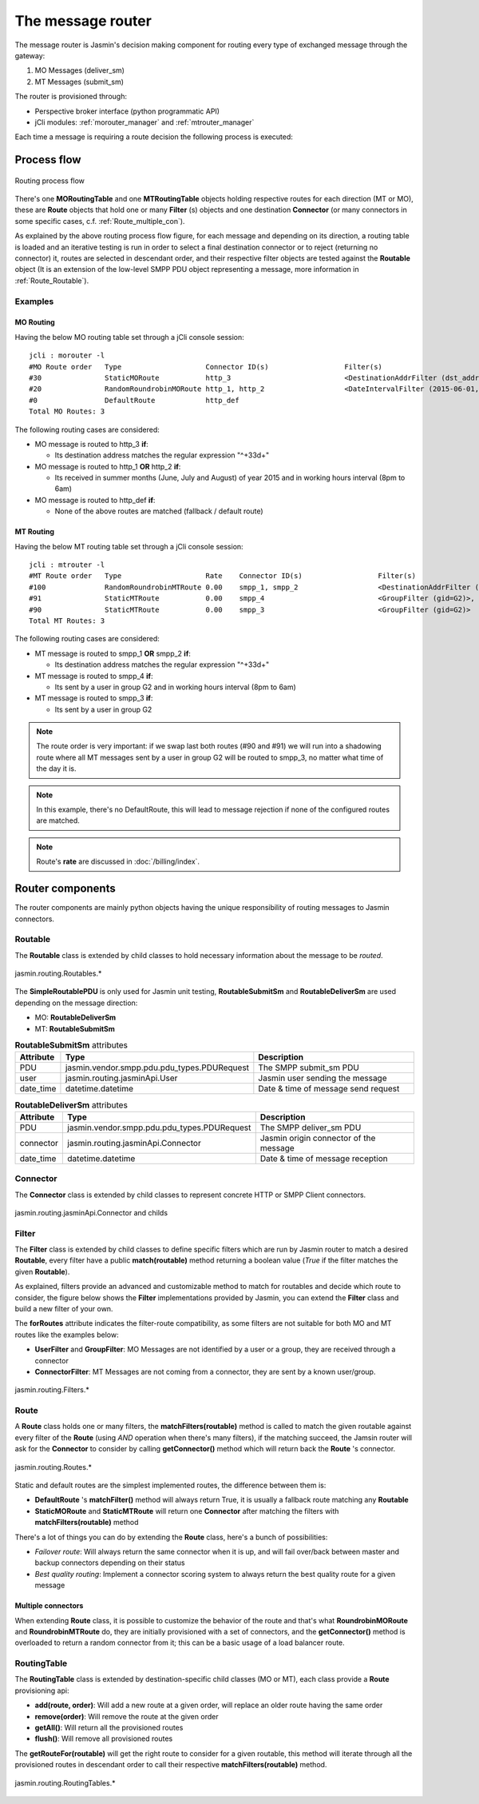 ##################
The message router
##################

The message router is Jasmin's decision making component for routing every type of exchanged message through the gateway:

#. MO Messages (deliver_sm)
#. MT Messages (submit_sm)

The router is provisioned through:

* Perspective broker interface (python programmatic API)
* jCli modules: :ref:`morouter_manager` and :ref:`mtrouter_manager`

Each time a message is requiring a route decision the following process is executed:

Process flow
************

.. figure:: /resources/routing/routing-process.png
   :alt: MO and MT routing process flow
   :align: Center
   
   Routing process flow

There's one **MORoutingTable** and one **MTRoutingTable** objects holding respective routes for each direction (MT or MO), 
these are **Route** objects that hold one or many **Filter** (s) objects and one destination **Connector** (or many connectors 
in some specific cases, c.f. :ref:`Route_multiple_con`).

As explained by the above routing process flow figure, for each message and depending on its direction, a routing table is 
loaded and an iterative testing is run in order to select a final destination connector or to reject (returning no connector) it, 
routes are selected in descendant order, and their respective filter objects are tested against the **Routable** object (It is an 
extension of the low-level SMPP PDU object representing a message, more information in :ref:`Route_Routable`).

Examples
========

MO Routing
----------

Having the below MO routing table set through a jCli console session::

   jcli : morouter -l
   #MO Route order   Type                    Connector ID(s)                  Filter(s)                                                       
   #30               StaticMORoute           http_3                           <DestinationAddrFilter (dst_addr=^\+33\d+)>                     
   #20               RandomRoundrobinMORoute http_1, http_2                   <DateIntervalFilter (2015-06-01,2015-08-31)>, <TimeIntervalFilter (08:00:00,18:00:00)>
   #0                DefaultRoute            http_def                                                                                         
   Total MO Routes: 3

The following routing cases are considered:

* MO message is routed to http_3 **if**:

  * Its destination address matches the regular expression "^\+33\d+"

* MO message is routed to http_1 **OR** http_2 **if**:

  * Its received in summer months (June, July and August) of year 2015 and in working hours interval (8pm to 6am)

* MO message is routed to http_def **if**:

  * None of the above routes are matched (fallback / default route)

MT Routing
----------

Having the below MT routing table set through a jCli console session::

   jcli : mtrouter -l
   #MT Route order   Type                    Rate    Connector ID(s)                  Filter(s)                                                       
   #100              RandomRoundrobinMTRoute 0.00    smpp_1, smpp_2                   <DestinationAddrFilter (dst_addr=^\+33\d+)>                     
   #91               StaticMTRoute           0.00    smpp_4                           <GroupFilter (gid=G2)>, <TimeIntervalFilter (08:00:00,18:00:00)>
   #90               StaticMTRoute           0.00    smpp_3                           <GroupFilter (gid=G2)>                                          
   Total MT Routes: 3

The following routing cases are considered:

* MT message is routed to smpp_1 **OR** smpp_2 **if**:

  * Its destination address matches the regular expression "^\+33\d+"

* MT message is routed to smpp_4 **if**:

  * Its sent by a user in group G2 and in working hours interval (8pm to 6am)

* MT message is routed to smpp_3 **if**:

  * Its sent by a user in group G2

.. note:: The route order is very important: if we swap last both routes (#90 and #91) we will run into a shadowing route where all MT messages sent by a user in group G2 will be routed to smpp_3, no matter what time of the day it is.

.. note:: In this example, there's no DefaultRoute, this will lead to message rejection if none of the configured routes are matched.

.. note:: Route's **rate** are discussed in :doc:`/billing/index`.

Router components 
*****************

The router components are mainly python objects having the unique responsibility of routing messages to Jasmin connectors.

.. _Route_Routable:

Routable
========

The **Routable** class is extended by child classes to hold necessary information about the message to be *routed*.

.. figure:: /resources/routing/Routable.png
   :alt: jasmin.routing.Routables.*
   :align: Center
   
   jasmin.routing.Routables.*

The **SimpleRoutablePDU** is only used for Jasmin unit testing, **RoutableSubmitSm** and **RoutableDeliverSm** are used depending 
on the message direction:

* MO: **RoutableDeliverSm**
* MT: **RoutableSubmitSm**

.. list-table:: **RoutableSubmitSm** attributes
   :widths: 10 10 80
   :header-rows: 1

   * - Attribute
     - Type
     - Description
   * - PDU
     - jasmin.vendor.smpp.pdu.pdu_types.PDURequest
     - The SMPP submit_sm PDU
   * - user
     - jasmin.routing.jasminApi.User
     - Jasmin user sending the message
   * - date_time
     - datetime.datetime
     - Date & time of message send request

.. list-table:: **RoutableDeliverSm** attributes
   :widths: 10 10 80
   :header-rows: 1

   * - Attribute
     - Type
     - Description
   * - PDU
     - jasmin.vendor.smpp.pdu.pdu_types.PDURequest
     - The SMPP deliver_sm PDU
   * - connector
     - jasmin.routing.jasminApi.Connector
     - Jasmin origin connector of the message
   * - date_time
     - datetime.datetime
     - Date & time of message reception

Connector
=========

The **Connector** class is extended by child classes to represent concrete HTTP or SMPP Client connectors.

.. figure:: /resources/routing/Connector.png
   :alt: jasmin.routing.jasminApi.Connector and childs
   :align: Center
   
   jasmin.routing.jasminApi.Connector and childs

Filter
======

The **Filter** class is extended by child classes to define specific filters which are run by Jasmin router to match a 
desired **Routable**, every filter have a public **match(routable)** method returning a boolean value (*True* if the filter 
matches the given **Routable**).

As explained, filters provide an advanced and customizable method to match for routables and decide which route to consider, the 
figure below shows the **Filter** implementations provided by Jasmin, you can extend the **Filter** class and build a new filter 
of your own.

The **forRoutes** attribute indicates the filter-route compatibility, as some filters are not suitable for both MO and MT routes like 
the examples below:

* **UserFilter** and **GroupFilter**: MO Messages are not identified by a user or a group, they are received through a connector
* **ConnectorFilter**: MT Messages are not coming from a connector, they are sent by a known user/group.

.. figure:: /resources/routing/Filter.png
   :alt: jasmin.routing.Filters.*
   :align: Center
   
   jasmin.routing.Filters.*

Route
=====

A **Route** class holds one or many filters, the **matchFilters(routable)** method is called to match the given routable against 
every filter of the **Route** (using *AND* operation when there's many filters), if the matching succeed, the Jamsin router will ask 
for the **Connector** to consider by calling **getConnector()** method which will return back the **Route** 's connector.

.. figure:: /resources/routing/Route.png
   :alt: jasmin.routing.Routes.*
   :align: Center
   
   jasmin.routing.Routes.*

Static and default routes are the simplest implemented routes, the difference between them is:

* **DefaultRoute** 's **matchFilter()** method will always return True, it is usually a fallback route matching any **Routable**
* **StaticMORoute** and **StaticMTRoute** will return one **Connector** after matching the filters with **matchFilters(routable)** method

There's a lot of things you can do by extending the **Route** class, here's a bunch of possibilities:

* *Failover route*: Will always return the same connector when it is up, and will fail over/back between master and backup connectors depending on 
  their status
* *Best quality routing*: Implement a connector scoring system to always return the best quality route for a given message

.. _Route_multiple_con:

Multiple connectors
-------------------

When extending **Route** class, it is possible to customize the behavior of the route and that's what **RoundrobinMORoute** and **RoundrobinMTRoute** 
do, they are initially provisioned with a set of connectors, and the **getConnector()** method is overloaded to return a random connector from it; 
this can be a basic usage of  a load balancer route.

RoutingTable
============

The **RoutingTable** class is extended by destination-specific child classes (MO or MT), each class provide a **Route** provisioning api:

* **add(route, order)**: Will add a new route at a given order, will replace an older route having the same order
* **remove(order)**: Will remove the route at the given order
* **getAll()**: Will return all the provisioned routes
* **flush()**: Will remove all provisioned routes

The **getRouteFor(routable)** will get the right route to consider for a given routable, this method will iterate through all the provisioned 
routes in descendant order to call their respective **matchFilters(routable)** method. 

.. figure:: /resources/routing/RoutingTable.png
   :alt: jasmin.routing.RoutingTables.*
   :align: Center
   
   jasmin.routing.RoutingTables.*